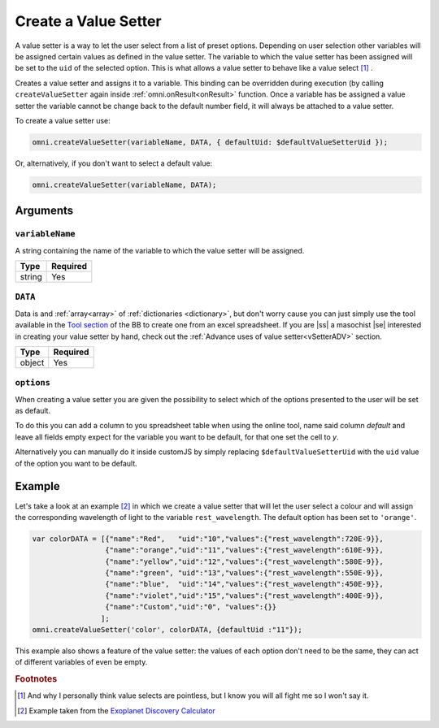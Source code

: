.. |ss| raw:: html

   <strike>

.. |se| raw:: html

   </strike>

.. _vSetter:

Create a Value Setter
--------------------------------------------------------

A value setter is a way to let the user select from a list of preset options.  Depending on user selection other variables will be assigned certain values as defined in the value setter. The variable to which the value setter has been assigned will be set to the ``uid`` of the selected option. This is what allows a value setter to behave like a value select [#f1]_ .

Creates a value setter and assigns it to a variable. This binding can be overridden during execution (by calling ``createValueSetter`` again inside :ref:`omni.onResult<onResult>` function. Once a variable has be assigned a value setter the variable cannot be change back to the default number field, it will always be attached to a value setter.

To create a value setter use:

.. code-block:: javascript

    omni.createValueSetter(variableName, DATA, { defaultUid: $defaultValueSetterUid });

Or, alternatively, if you don't want to select a default value:

.. code-block:: javascript

    omni.createValueSetter(variableName, DATA);

Arguments
~~~~~~~~~

``variableName``
^^^^^^^^^^^^^^^^

A string containing the name of the variable to which the value setter will be assigned.
    
+----------+----------+
| Type     | Required |
+==========+==========+
| string   | Yes      |
+----------+----------+

``DATA``
^^^^^^^^

Data is and :ref:`array<array>` of :ref:`dictionaries <dictionary>`, but don't worry cause you can just simply use the tool available in the `Tool section <https://bb.omnicalculator.com/#/tools>`__ of the BB to create one from an excel spreadsheet. If you are |ss| a masochist |se| interested in creating your value setter by hand, check out the :ref:`Advance uses of value setter<vSetterADV>` section.
    
+----------+----------+
| Type     | Required |
+==========+==========+
| object   | Yes      |
+----------+----------+

``options``
^^^^^^^^^^^

When creating a value setter you are given the possibility to select which of the options presented to the user will be set as default. 

To do this you can add a column to you spreadsheet table when using the online tool, name said column `default` and leave all fields empty expect for the variable you want to be default, for that one set the cell to `y`.

Alternatively you can manually do it inside customJS by simply replacing ``$defaultValueSetterUid`` with the ``uid`` value of the option you want to be default.

    
+-------------------+--------------------+----------+------------------------------------------------------------------------+----------+
| Argument          | Name               | Type     | Description                                                            | Required |
+===================+====================+==========+========================================================================+==========+
| ``variableName``  | ``variableName``   | string   | Name of the variable to which you will associate the value setter      | Yeah     |
+-------------------+--------------------+----------+------------------------------------------------------------------------+----------+
| ``data``          | ``data``           | object   | Dictionary containing the values related to each selection             | Yeah     |
+-------------------+--------------------+----------+------------------------------------------------------------------------+----------+
| ``options``       | ``defaultUid``     | string   | ``uid`` of the default option in the calculator. Can be set in the tool. | Nope     |
+-------------------+--------------------+----------+------------------------------------------------------------------------+----------+



Example
~~~~~~~

Let's take a look at an example [#f2]_ in which we create a value setter that will let the user select a colour and will assign the corresponding wavelength of light to the variable ``rest_wavelength``. The default option has been set to ``'orange'``.

.. code-block:: javascript

    var colorDATA = [{"name":"Red",   "uid":"10","values":{"rest_wavelength":720E-9}},
                     {"name":"orange","uid":"11","values":{"rest_wavelength":610E-9}},
                     {"name":"yellow","uid":"12","values":{"rest_wavelength":580E-9}},
                     {"name":"green", "uid":"13","values":{"rest_wavelength":550E-9}},
                     {"name":"blue",  "uid":"14","values":{"rest_wavelength":450E-9}},
                     {"name":"violet","uid":"15","values":{"rest_wavelength":400E-9}},
                     {"name":"Custom","uid":"0", "values":{}}
                    ];
    omni.createValueSetter('color', colorDATA, {defaultUid :"11"});

This example also shows a feature of the value setter: the values of each option don't need to be the same, they can act of different variables of even be empty.  

.. rubric:: Footnotes


.. [#f1] And why I personally think value selects are pointless, but I know you will all fight me so I won't say it.
.. [#f2] Example taken from the `Exoplanet Discovery Calculator <https://bb.omnicalculator.com/#/calculators/1825>`__

